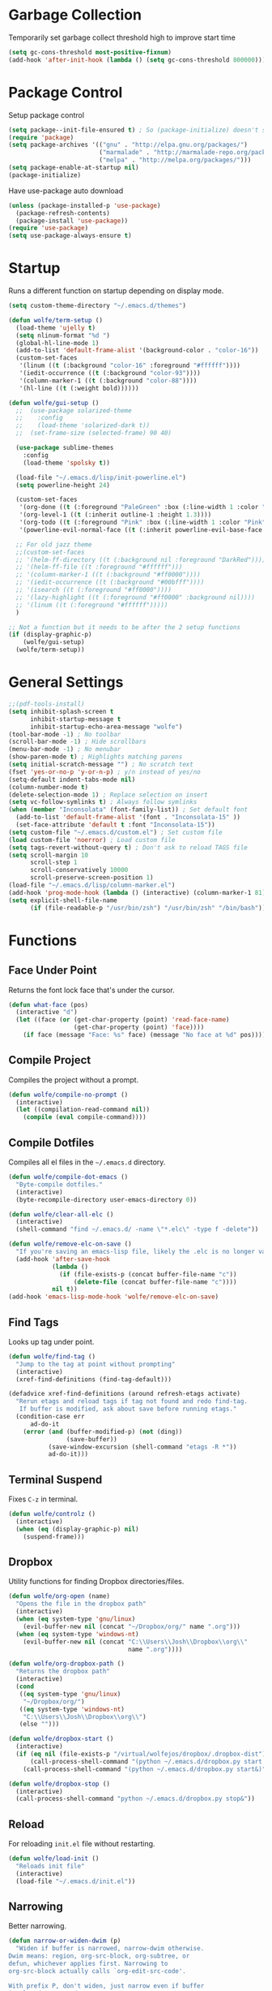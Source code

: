 * Garbage Collection

Temporarily set garbage collect threshold high to improve start time

#+BEGIN_SRC emacs-lisp :tangle yes
  (setq gc-cons-threshold most-positive-fixnum)
  (add-hook 'after-init-hook (lambda () (setq gc-cons-threshold 800000)))
#+END_SRC

* Package Control

Setup package control

#+BEGIN_SRC emacs-lisp :tangle yes
  (setq package--init-file-ensured t) ; So (package-initialize) doesn't show up
  (require 'package)
  (setq package-archives '(("gnu" . "http://elpa.gnu.org/packages/")
                           ("marmalade" . "http://marmalade-repo.org/packages/")
                           ("melpa" . "http://melpa.org/packages/")))
  (setq package-enable-at-startup nil)
  (package-initialize)
#+END_SRC

Have use-package auto download

#+BEGIN_SRC emacs-lisp :tangle yes
  (unless (package-installed-p 'use-package)
    (package-refresh-contents)
    (package-install 'use-package))
  (require 'use-package)
  (setq use-package-always-ensure t)
#+END_SRC

* Startup
  
Runs a different function on startup depending on display mode.

#+BEGIN_SRC emacs-lisp :tangle yes
  (setq custom-theme-directory "~/.emacs.d/themes")
#+END_SRC
 
#+BEGIN_SRC emacs-lisp :tangle yes
  (defun wolfe/term-setup ()
    (load-theme 'ujelly t)
    (setq nlinum-format "%d ")
    (global-hl-line-mode 1)
    (add-to-list 'default-frame-alist '(background-color . "color-16"))
    (custom-set-faces
     '(linum ((t (:background "color-16" :foreground "#ffffff"))))
     '(iedit-occurrence ((t (:background "color-93"))))
     '(column-marker-1 ((t (:background "color-88"))))
     '(hl-line ((t (:weight bold))))))
#+END_SRC

#+BEGIN_SRC emacs-lisp :tangle yes
  (defun wolfe/gui-setup ()
    ;;  (use-package solarized-theme
    ;;    :config
    ;;    (load-theme 'solarized-dark t))
    ;;  (set-frame-size (selected-frame) 90 40)

    (use-package sublime-themes
      :config
      (load-theme 'spolsky t))

    (load-file "~/.emacs.d/lisp/init-powerline.el")
    (setq powerline-height 24)

    (custom-set-faces 
     '(org-done ((t (:foreground "PaleGreen" :box (:line-width 1 :color "PaleGreen") :weight bold))))
     '(org-level-1 ((t (:inherit outline-1 :height 1.3))))
     '(org-todo ((t (:foreground "Pink" :box (:line-width 1 :color "Pink") :weight bold))))
     '(powerline-evil-normal-face ((t (:inherit powerline-evil-base-face :background "forest green")))))

    ;; For old jazz theme
    ;;(custom-set-faces
    ;; '(helm-ff-directory ((t (:background nil :foreground "DarkRed"))))
    ;; '(helm-ff-file ((t :foreground "#ffffff")))
    ;; '(column-marker-1 ((t (:background "#ff0000"))))
    ;; '(iedit-occurrence ((t (:background "#00bfff"))))
    ;; '(isearch ((t (:foreground "#ff0000"))))
    ;; '(lazy-highlight ((t (:foreground "#ff0000" :background nil))))
    ;; '(linum ((t (:foreground "#ffffff")))))
    )

  ;; Not a function but it needs to be after the 2 setup functions
  (if (display-graphic-p)
      (wolfe/gui-setup)
    (wolfe/term-setup))
#+END_SRC
   
* General Settings

#+BEGIN_SRC emacs-lisp :tangle yes
  ;;(pdf-tools-install)
  (setq inhibit-splash-screen t
        inhibit-startup-message t
        inhibit-startup-echo-area-message "wolfe")
  (tool-bar-mode -1) ; No toolbar
  (scroll-bar-mode -1) ; Hide scrollbars
  (menu-bar-mode -1) ; No menubar
  (show-paren-mode t) ; Highlights matching parens
  (setq initial-scratch-message "") ; No scratch text
  (fset 'yes-or-no-p 'y-or-n-p) ; y/n instead of yes/no
  (setq-default indent-tabs-mode nil)
  (column-number-mode t)
  (delete-selection-mode 1) ; Replace selection on insert
  (setq vc-follow-symlinks t) ; Always follow symlinks
  (when (member "Inconsolata" (font-family-list)) ; Set default font
    (add-to-list 'default-frame-alist '(font . "Inconsolata-15" ))
    (set-face-attribute 'default t :font "Inconsolata-15"))
  (setq custom-file "~/.emacs.d/custom.el") ; Set custom file
  (load custom-file 'noerror) ; Load custom file
  (setq tags-revert-without-query t) ; Don't ask to reload TAGS file
  (setq scroll-margin 10
        scroll-step 1
        scroll-conservatively 10000
        scroll-preserve-screen-position 1)
  (load-file "~/.emacs.d/lisp/column-marker.el")
  (add-hook 'prog-mode-hook (lambda () (interactive) (column-marker-1 81)))
  (setq explicit-shell-file-name
        (if (file-readable-p "/usr/bin/zsh") "/usr/bin/zsh" "/bin/bash"))
#+END_SRC
  
* Functions
** Face Under Point
   
Returns the font lock face that's under the cursor.

#+BEGIN_SRC emacs-lisp :tangle yes
  (defun what-face (pos)
    (interactive "d")
    (let ((face (or (get-char-property (point) 'read-face-name)
                    (get-char-property (point) 'face))))
      (if face (message "Face: %s" face) (message "No face at %d" pos))))
#+END_SRC
   
** Compile Project
   
Compiles the project without a prompt.

#+BEGIN_SRC emacs-lisp :tangle yes
  (defun wolfe/compile-no-prompt ()
    (interactive)
    (let ((compilation-read-command nil))
      (compile (eval compile-command))))
#+END_SRC
   
** Compile Dotfiles
   
Compiles all el files in the =~/.emacs.d= directory.

#+BEGIN_SRC emacs-lisp :tangle yes
  (defun wolfe/compile-dot-emacs ()
    "Byte-compile dotfiles."
    (interactive)
    (byte-recompile-directory user-emacs-directory 0))
#+END_SRC

#+BEGIN_SRC emacs-lisp :tangle yes
  (defun wolfe/clear-all-elc ()
    (interactive)
    (shell-command "find ~/.emacs.d/ -name \"*.elc\" -type f -delete"))
#+END_SRC

#+BEGIN_SRC emacs-lisp :tangle yes
  (defun wolfe/remove-elc-on-save ()
    "If you're saving an emacs-lisp file, likely the .elc is no longer valid."
    (add-hook 'after-save-hook
              (lambda ()
                (if (file-exists-p (concat buffer-file-name "c"))
                    (delete-file (concat buffer-file-name "c"))))
              nil t))
  (add-hook 'emacs-lisp-mode-hook 'wolfe/remove-elc-on-save)
#+END_SRC
   
** Find Tags
   
Looks up tag under point.

#+BEGIN_SRC emacs-lisp :tangle yes
  (defun wolfe/find-tag ()
    "Jump to the tag at point without prompting"
    (interactive)
    (xref-find-definitions (find-tag-default)))
#+END_SRC

#+BEGIN_SRC emacs-lisp :tangle yes
  (defadvice xref-find-definitions (around refresh-etags activate)
    "Rerun etags and reload tags if tag not found and redo find-tag.
     If buffer is modified, ask about save before running etags."
    (condition-case err
        ad-do-it
      (error (and (buffer-modified-p) (not (ding))
                  (save-buffer))
             (save-window-excursion (shell-command "etags -R *"))
             ad-do-it)))
#+END_SRC
   
** Terminal Suspend

Fixes =C-z= in terminal.

#+BEGIN_SRC emacs-lisp :tangle yes
  (defun wolfe/controlz ()
    (interactive)
    (when (eq (display-graphic-p) nil)
      (suspend-frame)))
#+END_SRC
   
** Dropbox
   
Utility functions for finding Dropbox directories/files.
   
#+BEGIN_SRC emacs-lisp :tangle yes
  (defun wolfe/org-open (name)
    "Opens the file in the dropbox path"
    (interactive)
    (when (eq system-type 'gnu/linux)
      (evil-buffer-new nil (concat "~/Dropbox/org/" name ".org")))
    (when (eq system-type 'windows-nt)
      (evil-buffer-new nil (concat "C:\\Users\\Josh\\Dropbox\\org\\"
                                   name ".org"))))
#+END_SRC

#+BEGIN_SRC emacs-lisp :tangle yes
  (defun wolfe/org-dropbox-path ()
    "Returns the dropbox path"
    (interactive)
    (cond
     ((eq system-type 'gnu/linux)
      "~/Dropbox/org/")
     ((eq system-type 'windows-nt)
      "C:\\Users\\Josh\\Dropbox\\org\\")
     (else "")))
#+END_SRC

#+BEGIN_SRC emacs-lisp :tangle yes
  (defun wolfe/dropbox-start ()
    (interactive)
    (if (eq nil (file-exists-p "/virtual/wolfejos/dropbox/.dropbox-dist"))
        (call-process-shell-command "(python ~/.emacs.d/dropbox.py start -i&)")
      (call-process-shell-command "(python ~/.emacs.d/dropbox.py start&)")))
#+END_SRC

#+BEGIN_SRC emacs-lisp :tangle yes
  (defun wolfe/dropbox-stop ()
    (interactive)
    (call-process-shell-command "python ~/.emacs.d/dropbox.py stop&"))
#+END_SRC
   
** Reload
   
For reloading =init.el= file without restarting.

#+BEGIN_SRC emacs-lisp :tangle yes
  (defun wolfe/load-init ()
    "Reloads init file"
    (interactive)
    (load-file "~/.emacs.d/init.el"))
#+END_SRC
   
** Narrowing
   
Better narrowing.

#+BEGIN_SRC emacs-lisp :tangle yes
  (defun narrow-or-widen-dwim (p)
    "Widen if buffer is narrowed, narrow-dwim otherwise.
  Dwim means: region, org-src-block, org-subtree, or
  defun, whichever applies first. Narrowing to
  org-src-block actually calls `org-edit-src-code'.

  With prefix P, don't widen, just narrow even if buffer
  is already narrowed."
    (interactive "P")
    (declare (interactive-only))
    (cond ((and (buffer-narrowed-p) (not p)) (widen))
          ((region-active-p)
           (narrow-to-region (region-beginning)
                             (region-end)))
          ((derived-mode-p 'org-mode)
           ;; `org-edit-src-code' is not a real narrowing
           ;; command. Remove this first conditional if
           ;; you don't want it.
           (cond ((ignore-errors (org-edit-src-code) t)
                  (delete-other-windows))
                 ((ignore-errors (org-narrow-to-block) t))
                 (t (org-narrow-to-subtree))))
          ((derived-mode-p 'latex-mode)
           (LaTeX-narrow-to-environment))
          (t (narrow-to-defun))))

  (defun wolfe/man ()
    (if (executable-find "man")
        (man (word-at-point))
      (woman)))
#+END_SRC

** Ivy Completion

#+BEGIN_SRC emacs-lisp :tangle yes
  (defun wolfe/ivy--regex-fuzzy (str)
    "Build a regex sequence from STR.
   Insert .* between each char."
    (if (string-match "\\`\\(\\^?\\)\\(.*?\\)\\(\\$?\\)\\'" str)
        (prog1
            (concat (match-string 1 str)
                    (mapconcat
                     (lambda (x)
                       (format "\\(%c\\)" x))
                     (delq 32 (string-to-list (match-string 2 str)))
                     ".*?")
                    (match-string 3 str))
          (setq ivy--subexps (length (match-string 2 str))))))

#+END_SRC

* Evil & General

#+BEGIN_SRC emacs-lisp :tangle yes
  (use-package general)
  (use-package evil
    :demand
    :init
    (setq evil-want-C-u-scroll t) ; Unbind <C-u> for evil mode's use
    (setq evil-want-C-i-jump nil)
    :config
    (evil-mode t)
    (setq evil-split-window-below t)
    (setq evil-vsplit-window-right t)
    (setq-default evil-symbol-word-search t)
    (setq evil-lookup-func #'wolfe/man)
    (evil-ex-define-cmd "re[load]" 'wolfe/load-init) ; Custom reload command
    (define-key evil-ex-map "e " 'counsel-find-file) ; Trigger file completion :e
    (global-unset-key (kbd "M-SPC")) ; Unbind secondary leader

    (general-create-definer wolfe/bind-leader
                            :keymaps 'global
                            :states '(normal insert visual emacs)
                            :prefix "SPC"
                            :non-normal-prefix "M-SPC")

    :general
    (:states 'motion
             "k" 'evil-previous-visual-line
             "j" 'evil-next-visual-line)
    (:states 'operator
             "k" 'evil-previous-line
             "j" 'evil-next-line)


    (:states 'normal
             "C-h" help-map
             "C-z"  'wolfe/controlz)

    (wolfe/bind-leader
     "w" 'save-buffer
     "S" 'eval-buffer
     "s" 'eval-defun
     "b" 'mode-line-other-buffer
     "k" 'kill-buffer
     "m" 'ivy-switch-buffer
     "t" 'wolfe/find-tag
     "e" 'iedit-mode
     "c" 'wolfe/compile-no-prompt
     "n" 'narrow-or-widen-dwim
     "p" 'counsel-git
     "a" 'org-agenda
     "g" 'magit-status
     "''" 'org-edit-src-exit
     ";" (lambda() (interactive) (save-excursion (end-of-line) (insert-char ?\;)))
     "id" (lambda() (interactive) (indent-region (point-min) (point-max)))
     "o" (lambda() (interactive) (wolfe/org-open "everything"))
     "init" (lambda() (interactive) (evil-buffer-new nil "~/.emacs.d/README.org"))))

  ;; Tpope's surround
  (use-package evil-surround
    :config
    (global-evil-surround-mode 1))

  (use-package evil-magit)
#+END_SRC

* Org Mode

#+BEGIN_SRC emacs-lisp :tangle yes
  (require 'ox-latex)
  (add-to-list 'org-latex-packages-alist '("" "minted"))
  (setq org-latex-listings 'minted)
  (setq org-latex-pdf-process
        '("pdflatex -shell-escape -interaction nonstopmode -output-directory %o %f"
          "pdflatex -shell-escape -interaction nonstopmode -output-directory %o %f"
          "pdflatex -shell-escape -interaction nonstopmode -output-directory %o %f"))

  (require 'org-agenda)
  (use-package ox-reveal
    :ensure nil
    :config
    (use-package htmlize
      :ensure nil))

  (use-package calfw
    :config
    (require 'calfw-org)
    (custom-set-faces
     '(cfw:face-title ((t (:foreground "#f0dfaf" :weight bold :height 2.0 :inherit variable-pitch))))
     '(cfw:face-header ((t (:foreground "#d0bf8f" :weight bold))))
     '(cfw:face-sunday ((t :foreground "#cc9393" :background "grey10" :weight bold)))
     '(cfw:face-saturday ((t :foreground "#8cd0d3" :background "grey10" :weight bold)))
     '(cfw:face-holiday ((t :background "grey10" :foreground "#8c5353" :weight bold)))
     '(cfw:face-grid ((t :foreground "DarkGrey")))
     '(cfw:face-default-content ((t :foreground "#bfebbf")))
     '(cfw:face-periods ((t :foreground "cyan")))
     '(cfw:face-day-title ((t :background "grey10")))
     '(cfw:face-default-day ((t :weight bold :inherit cfw:face-day-title)))
     '(cfw:face-annotation ((t :foreground "RosyBrown" :inherit cfw:face-day-title)))
     '(cfw:face-disable ((t :foreground "DarkGray" :inherit cfw:face-day-title)))
     '(cfw:face-today-title ((t :background "#7f9f7f" :weight bold)))
     '(cfw:face-today ((t :background: "grey10" :weight bold)))
     '(cfw:face-select ((t :background "#2f2f2f")))
     '(cfw:face-toolbar ((t :foreground "Steelblue4" :background "Steelblue4")))
     '(cfw:face-toolbar-button-off ((t :foreground "Gray10" :weight bold)))
     '(cfw:face-toolbar-button-on ((t :foreground "Gray50" :weight bold)))))


  ;; Formats the agenda into nice columns
  (setq org-agenda-prefix-format
        '((agenda . " %i %-12t% s %-12(car (last (org-get-outline-path)))")
          (timeline . "  % s")
          (todo . " %i %-12:c")
          (tags . " %i %-12:c")
          (search . " %i %-12:c")))

  ;; Sets location of org files
  (setq org-agenda-files '("~/Dropbox/org/everything.org"))
  (setq browse-url-browser-function 'browse-url-chromium)
  (add-hook 'org-mode-hook
            '(lambda ()
               (setq org-file-apps
                     (append '(("\\.pdf\\'" . "zathura \"%s\"")) org-file-apps ))))

  (global-set-key "\C-cl" 'org-store-link)
  (global-set-key "\C-ca" 'org-agenda)
  (global-set-key (kbd "C-M-y") 'yank)
  (define-key org-agenda-mode-map "j" 'org-agenda-next-item)
  (define-key org-agenda-mode-map "k" 'org-agenda-previous-item)

  ;; ispell ignores SRC blocks
  (add-to-list 'ispell-skip-region-alist '("#\\+BEGIN_SRC" . "#\\+END_SRC"))
  (add-to-list 'ispell-skip-region-alist '("#\\+BEGIN_LATEX" . "#\\+END_LATEX"))

  (setq org-pretty-entities t
        org-src-fontify-natively t
        org-src-tab-acts-natively t
        org-src-window-setup 'current-window
        org-fontify-whole-heading-line t
        org-fontify-done-headline t
        org-fontify-quote-and-verse-blocks t
        org-log-done 'time
        org-agenda-use-time-grid nil
        org-agenda-skip-deadline-if-done t
        org-agenda-skip-scheduled-if-done t
        org-ellipsis "⤵")

  ;; Better looking org headers
  (use-package org-bullets
    :config
    (add-hook 'org-mode-hook (lambda () (org-bullets-mode 1))))
#+END_SRC

* Packages
** Delight

#+BEGIN_SRC emacs-lisp :tangle yes
  (use-package delight
    :config
    (delight '((emacs-lisp-mode "ξ" :major)
               (lisp-interaction-mode "λ" :major)
               (python-mode "π" :major)
               (c-mode "𝐂 " :major)
               (org-mode "Ø" :major)
               (company-mode " α" company)
               (ivy-mode " ι" ivy)
               (eldoc-mode " ε" eldoc)
               (undo-tree-mode "" undo-tree)
               (auto-revert-mode "" autorevert))))
#+END_SRC
   
** Ivy, Counsel and Swiper

#+BEGIN_SRC emacs-lisp :tangle yes
  (use-package ivy
    :demand
    :bind (("M-x" . counsel-M-x)
           ("C-x C-f" . counsel-find-file)
           :map ivy-minibuffer-map
           ("TAB" . ivy-next-line)
           ("RET" . ivy-alt-done))
    :init
    (use-package smex)
    (use-package counsel)
    :config
    (setq ivy-re-builders-alist
          '((t . wolfe/ivy--regex-fuzzy)))
    (setq ivy-wrap t)
    (ivy-mode 1)
    (setq ivy-use-virtual-buffers t))

#+END_SRC   
   
#+BEGIN_SRC emacs-lisp :tangle yes
(use-package swiper
  :bind (("C-s" . swiper)))
#+END_SRC

** Nlinum

#+BEGIN_SRC emacs-lisp :tangle yes
  (use-package nlinum-relative
    :config
    (nlinum-relative-setup-evil)
    (setq nlinum-relative-redisplay-delay 0.25)
    (setq nlinum-relative-current-symbol "")
    (add-hook 'prog-mode-hook 'nlinum-relative-mode))

#+END_SRC
   
** Magit

#+BEGIN_SRC emacs-lisp :tangle yes
  (use-package magit
    :config
    (global-set-key "\C-x\g" 'magit-status))
#+END_SRC
   
** Iedit

#+BEGIN_SRC emacs-lisp :tangle yes
  (use-package iedit
    :config
    (setq iedit-toggle-key-default nil))
#+END_SRC
   
** Flycheck

#+BEGIN_SRC emacs-lisp :tangle yes
  (use-package flycheck
    :config
    (global-flycheck-mode)
    (add-hook 'haskell-mode-hook (lambda() (flycheck-select-checker 'haskell-ghc)))
    (with-eval-after-load 'flycheck
      (setq-default flycheck-disabled-checkers '(emacs-lisp-checkdoc))))
#+END_SRC
   
** Spotify

#+BEGIN_SRC emacs-lisp :tangle yes
  (when (executable-find "spotify")
    (when (file-exists-p "~/Documents/spotify-secret-id.el")
      (load-file "~/Documents/spotify-secret-id.el"))
    (add-to-list 'load-path "~/.emacs.d/spotify.el")
    (require 'spotify)
    (setq spotify-mode-line-refresh-interval 1)
    (setq spotify-mode-line-format "%t - %a"))
#+END_SRC

* Email
  
#+BEGIN_SRC emacs-lisp :tangle yes
  (when (require 'mu4e nil 'noerror)
    (setq mu4e-msg2pdf "/usr/bin/msg2pdf")
    (setq
     ;; set mu4e as default mail client
     mail-user-agent 'mu4e-user-agent
     ;; root mail directory - can't be switched
     ;; with context, can only be set once
     mu4e-maildir "~/.mail"
     mu4e-attachments-dir "~/Downloads/Attachments"
     ;; update command
     mu4e-get-mail-command "mbsync -q -a"
     ;; update database every seven minutes
     mu4e-update-interval (* 60 7)
     ;; use smtpmail (bundled with emacs) for sending
     message-send-mail-function 'smtpmail-send-it
     ;; optionally log smtp output to a buffer
     smtpmail-debug-info t
     ;; close sent message buffers
     message-kill-buffer-on-exit t
     ;; customize list columns
     mu4e-headers-fields '((:flags . 4)
                           (:from . 20)
                           (:human-date . 10)
                           (:subject))
     ;; for mbsync
     mu4e-change-filenames-when-moving t
     ;; pick first context automatically on launch
     mu4e-context-policy               'pick-first
     ;; use current context for new mail
     mu4e-compose-context-policy       nil
     mu4e-confirm-quit                 nil)

    (global-set-key (kbd "<f12>") 'mu4e)
    (global-set-key (kbd "<C-f12>") 'mu4e-update-mail-and-index)

    (setq mu4e-contexts
          `(,(make-mu4e-context
              :name "gmail"
              :match-func (lambda(msg)
                            (when msg
                              (mu4e-message-contact-field-matches msg :to "@gmail.com")))
              :vars '(
                      ;; local directories, relative to mail root
                      (mu4e-sent-folder . "/gmail/[Gmail]/.Sent Mail")
                      (mu4e-drafts-folder . "/gmail/[Gmail]/.Drafts")
                      (mu4e-trash-folder . "/gmail/[Gmail]/.Trash")
                      (mu4e-refile-folder . "/gmail/[Gmail]/.All Mail")
                      ;; account details
                      (user-mail-address . "joshuafwolfe@gmail.com")
                      (user-full-name . "Josh Wolfe")
                      (mu4e-user-mail-address-list . ( "@gmail.com" ))
                      ;; gmail saves every outgoing message automatically
                      (mu4e-sent-messages-behavior . delete)
                      (mu4e-maildir-shortcuts . (("/gmail/INBOX" . ?j)
                                                 ("/gmail/[Gmail]/.All Mail" . ?a)
                                                 ("/gmail/[Gmail]/.Trash" . ?t)
                                                 ("/gmail/[Gmail]/.Drafts" . ?d)))
                      ;; outbound mail server
                      (smtpmail-smtp-server . "smtp.gmail.com")
                      ;; outbound mail port
                      (smtpmail-smtp-service . 465)
                      ;; use ssl
                      (smtpmail-stream-type . ssl)
                      ;; the All Mail folder has a copy of every other folder's contents,
                      ;; and duplicates search results, which is confusing
                      (mue4e-headers-skip-duplicates . t)))))

    (use-package evil-mu4e))
#+END_SRC

* Language Specific
** Web 
#+BEGIN_SRC emacs-lisp :tangle yes
  (use-package web-mode
    :config
    (add-to-list 'auto-mode-alist '("\\.html\\'" . web-mode))
    (add-to-list 'auto-mode-alist '("\\.php\\'" . web-mode)))
#+END_SRC

** Haskell

#+BEGIN_SRC emacs-lisp :tangle yes
  (use-package haskell-mode)

  (use-package company-ghc
    :config
    (add-to-list 'company-backends 'company-ghc))
#+END_SRC

** Latex

#+BEGIN_SRC emacs-lisp :tangle yes
  (use-package latex-preview-pane
    :ensure f)
#+END_SRC

** Matlab   

#+BEGIN_SRC emacs-lisp :tangle yes
  (use-package matlab-mode
    :config
    (load-library "matlab-load")
    (autoload 'matlab-mode "matlab" "Matlab Editing Mode" t)
    (add-to-list
     'auto-mode-alist
     '("\\.m$" . matlab-mode))
    (setq matlab-indent-function t)
    (setq matlab-shell-command "matlab")
    ;; emacs-lisp setup for matlab-mode:
    (setq matlab-shell-command-switches (list "-nodesktop")))
#+END_SRC

* Company
  
#+BEGIN_SRC emacs-lisp :tangle yes
  (use-package company
    :init
    (global-company-mode)
    :config
    (setq company-idle-delay 0) ; Delay to complete
    (setq company-minimum-prefix-length 1)
    (setq company-selection-wrap-around t) ; Loops around suggestions

    (if (display-graphic-p)
        (define-key company-active-map [tab] 'company-select-next)
      (define-key company-active-map (kbd "C-i") 'company-select-next))

    ;; C / C++
    (setq company-clang-insert-arguments nil)

  (require 'color)
  
  (let ((bg (face-attribute 'default :background)))
    (custom-set-faces
     `(company-tooltip ((t (:inherit default :background ,(color-lighten-name bg 2)))))
     `(company-scrollbar-bg ((t (:background ,(color-lighten-name bg 10)))))
     `(company-scrollbar-fg ((t (:background ,(color-lighten-name bg 5)))))
     `(company-tooltip-selection ((t (:inherit font-lock-function-name-face))))
     `(company-tooltip-common ((t (:inherit font-lock-constant-face)))))))

  (use-package company-math
    :config
    (defun wolfe/latex-setup ()
      (setq-local company-backends
                  (append '((company-math-symbols-latex company-latex-commands))
                          company-backends)))

    (add-hook 'org-mode-hook 'wolfe/latex-setup)
    (add-hook 'tex-mode-hook 'wolfe/latex-setup))
#+END_SRC

* Misc

#+BEGIN_SRC emacs-lisp :tangle yes
  (setq gdb-many-windows t ;; use gdb-many-windows by default
        gdb-show-main t
        ;; Non-nil means display source file containing the main routine at startup
        )
#+END_SRC

* Backups
  
#+BEGIN_SRC emacs-lisp :tangle yes
  (setq backup-by-copying t) ; Stop shinanigans with links
  (setq backup-directory-alist '((".*" . "~/.bak.emacs/backup/")))
  ;; Creates directory if it doesn't already exist
  (if (eq nil (file-exists-p "~/.bak.emacs/"))
      (make-directory "~/.bak.emacs/"))
  ;; Creates auto directory if it doesn't already exist
  (if (eq nil (file-exists-p "~/.bak.emacs/auto"))
      (make-directory "~/.bak.emacs/auto"))
  ;; backup in one place. flat, no tree structure
  (setq auto-save-file-name-transforms '((".*" "~/.bak.emacs/auto/" t)))
#+END_SRC

